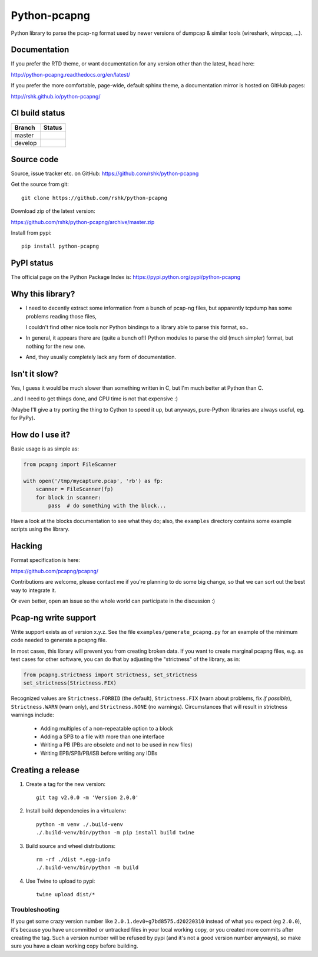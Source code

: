 Python-pcapng
#############

Python library to parse the pcap-ng format used by newer versions
of dumpcap & similar tools (wireshark, winpcap, ...).


Documentation
=============

If you prefer the RTD theme, or want documentation for any version
other than the latest, head here:

http://python-pcapng.readthedocs.org/en/latest/

If you prefer the more comfortable, page-wide, default sphinx theme,
a documentation mirror is hosted on GitHub pages:

http://rshk.github.io/python-pcapng/


CI build status
===============

+----------+--------------------------------------------------------------------------+
| Branch   | Status                                                                   |
+==========+==========================================================================+
| master   | .. image:: https://travis-ci.org/rshk/python-pcapng.svg?branch=master    |
|          |     :target: https://travis-ci.org/rshk/python-pcapng                    |
+----------+--------------------------------------------------------------------------+
| develop  | .. image:: https://travis-ci.org/rshk/python-pcapng.svg?branch=develop   |
|          |     :target: https://travis-ci.org/rshk/python-pcapng                    |
+----------+--------------------------------------------------------------------------+


Source code
===========

Source, issue tracker etc. on GitHub: https://github.com/rshk/python-pcapng

Get the source from git::

    git clone https://github.com/rshk/python-pcapng

Download zip of the latest version:

https://github.com/rshk/python-pcapng/archive/master.zip

Install from pypi::

    pip install python-pcapng


PyPI status
===========

The official page on the Python Package Index is: https://pypi.python.org/pypi/python-pcapng

.. image:: https://img.shields.io/pypi/v/python-pcapng.svg
    :target: https://pypi.python.org/pypi/python-pcapng
    :alt: Latest PyPI version

.. image:: https://img.shields.io/pypi/dm/python-pcapng.svg
    :target: https://github.com/rshk/python-pcapng.git
    :alt: Number of PyPI downloads

.. image:: https://img.shields.io/pypi/pyversions/python-pcapng.svg
    :target: https://pypi.python.org/pypi/python-pcapng/
    :alt: Supported Python versions

.. image:: https://img.shields.io/pypi/status/python-pcapng.svg
    :target: https://pypi.python.org/pypi/python-pcapng/
    :alt: Development Status

.. image:: https://img.shields.io/pypi/l/python-pcapng.svg
    :target: https://pypi.python.org/pypi/python-pcapng/
    :alt: License

..
   .. image:: https://pypip.in/wheel/python-pcapng/badge.svg
       :target: https://pypi.python.org/pypi/python-pcapng/
       :alt: Wheel Status

   .. image:: https://pypip.in/egg/python-pcapng/badge.svg
       :target: https://pypi.python.org/pypi/python-pcapng/
       :alt: Egg Status

   .. image:: https://pypip.in/format/python-pcapng/badge.svg
       :target: https://pypi.python.org/pypi/python-pcapng/
       :alt: Download format



Why this library?
=================

- I need to decently extract some information from a bunch of pcap-ng
  files, but apparently tcpdump has some problems reading those files,

  I couldn't find other nice tools nor Python bindings to a library
  able to parse this format, so..

- In general, it appears there are (quite a bunch of!) Python modules
  to parse the old (much simpler) format, but nothing for the new one.

- And, they usually completely lack any form of documentation.


Isn't it slow?
==============

Yes, I guess it would be much slower than something written in C,
but I'm much better at Python than C.

..and I need to get things done, and CPU time is not that expensive :)

(Maybe I'll give a try porting the thing to Cython to speed it up, but
anyways, pure-Python libraries are always useful, eg. for PyPy).


How do I use it?
================

Basic usage is as simple as:

.. code-block:: python

    from pcapng import FileScanner

    with open('/tmp/mycapture.pcap', 'rb') as fp:
        scanner = FileScanner(fp)
        for block in scanner:
            pass  # do something with the block...

Have a look at the blocks documentation to see what they do; also, the
``examples`` directory contains some example scripts using the library.


Hacking
=======

Format specification is here:

https://github.com/pcapng/pcapng/

Contributions are welcome, please contact me if you're planning to do
some big change, so that we can sort out the best way to integrate it.

Or even better, open an issue so the whole world can participate in
the discussion :)


Pcap-ng write support
=====================

Write support exists as of version x.y.z. See the file
``examples/generate_pcapng.py`` for an example of the minimum code
needed to generate a pcapng file.

In most cases, this library will prevent you from creating broken
data. If you want to create marginal pcapng files, e.g. as test cases
for other software, you can do that by adjusting the "strictness" of
the library, as in:

.. code-block:: python

    from pcapng.strictness import Strictness, set_strictness
    set_strictness(Strictness.FIX)

Recognized values are ``Strictness.FORBID`` (the default),
``Strictness.FIX`` (warn about problems, fix *if possible*),
``Strictness.WARN`` (warn only), and ``Strictness.NONE`` (no warnings).
Circumstances that will result in strictness warnings include:

    * Adding multiples of a non-repeatable option to a block

    * Adding a SPB to a file with more than one interface

    * Writing a PB (PBs are obsolete and not to be used in new files)

    * Writing EPB/SPB/PB/ISB before writing any IDBs


Creating a release
==================

1. Create a tag for the new version::

     git tag v2.0.0 -m 'Version 2.0.0'

2. Install build dependencies in a virtualenv::

     python -m venv ./.build-venv
     ./.build-venv/bin/python -m pip install build twine

3. Build source and wheel distributions::

     rm -rf ./dist *.egg-info
     ./.build-venv/bin/python -m build

4. Use Twine to upload to pypi::

     twine upload dist/*


Troubleshooting
---------------

If you get some crazy version number like
``2.0.1.dev0+g7bd8575.d20220310`` instead of what you expect (eg
``2.0.0``), it's because you have uncommitted or untracked files in
your local working copy, or you created more commits after creating
the tag. Such a version number will be refused by pypi (and it's not a
good version number anyways), so make sure you have a clean working
copy before building.
